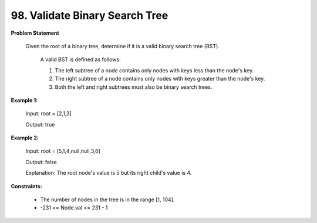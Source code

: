 =============================
98. Validate Binary Search Tree
=============================

**Problem Statement**

   Given the root of a binary tree, determine if it is a valid binary search tree (BST).

        A valid BST is defined as follows:

        1. The left subtree of a node contains only nodes with keys less than the node's key.
        2. The right subtree of a node contains only nodes with keys greater than the node's key.
        3. Both the left and right subtrees must also be binary search trees.
 
**Example 1:**

    Input: root = [2,1,3]

    Output: true

**Example 2:**

    Input: root = [5,1,4,null,null,3,6]

    Output: false
    
    Explanation: The root node's value is 5 but its right child's value is 4.

**Constraints:**

    * The number of nodes in the tree is in the range [1, 104].
    * -231 <= Node.val <= 231 - 1